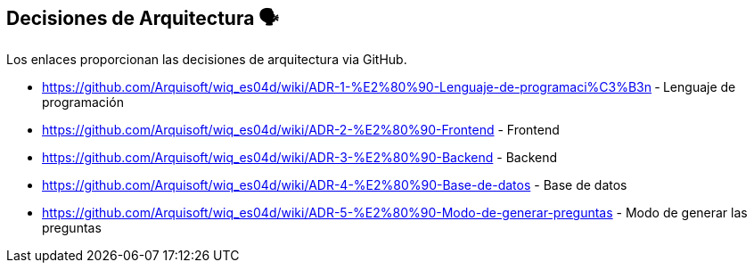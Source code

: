 ifndef::imagesdir[:imagesdir: ../images]

[[section-design-decisions]]
== Decisiones de Arquitectura 🗣️
Los enlaces proporcionan las decisiones de arquitectura via GitHub.

* https://github.com/Arquisoft/wiq_es04d/wiki/ADR-1-%E2%80%90-Lenguaje-de-programaci%C3%B3n ‐ Lenguaje de programación
* https://github.com/Arquisoft/wiq_es04d/wiki/ADR-2-%E2%80%90-Frontend - Frontend
* https://github.com/Arquisoft/wiq_es04d/wiki/ADR-3-%E2%80%90-Backend - Backend
* https://github.com/Arquisoft/wiq_es04d/wiki/ADR-4-%E2%80%90-Base-de-datos - Base de datos
* https://github.com/Arquisoft/wiq_es04d/wiki/ADR-5-%E2%80%90-Modo-de-generar-preguntas - Modo de generar las preguntas
